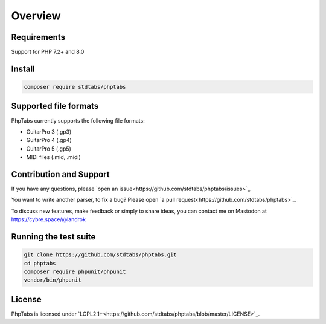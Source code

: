 ========
Overview
========


Requirements
============

Support for PHP 7.2+ and 8.0


Install
=======

.. code-block:: console

    composer require stdtabs/phptabs


Supported file formats
======================

PhpTabs currently supports the following file formats:

- GuitarPro 3 (.gp3)
- GuitarPro 4 (.gp4)
- GuitarPro 5 (.gp5)
- MIDI files (.mid, .midi)


Contribution and Support
========================

If you have any questions, please `open an issue<https://github.com/stdtabs/phptabs/issues>`_.

You want to write another parser, to fix a bug? Please open `a pull request<https://github.com/stdtabs/phptabs>`_.

To discuss new features, make feedback or simply to share ideas, you can
contact me on Mastodon at `https://cybre.space/@landrok <https://cybre.space/@landrok>`_


Running the test suite
======================

.. code-block:: console

    git clone https://github.com/stdtabs/phptabs.git
    cd phptabs
    composer require phpunit/phpunit
    vendor/bin/phpunit


License
=======

PhpTabs is licensed under `LGPL2.1+<https://github.com/stdtabs/phptabs/blob/master/LICENSE>`_.
